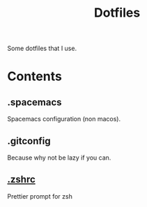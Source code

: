 #+TITLE:Dotfiles
Some dotfiles that I use.
* Contents
** .spacemacs
   Spacemacs configuration (non macos).
** .gitconfig
   Because why not be lazy if you can.
** [[file:~/.zshrc::#%20The%20following%20lines%20were%20added%20by%20compinstall][.zshrc]]
   Prettier prompt for zsh
